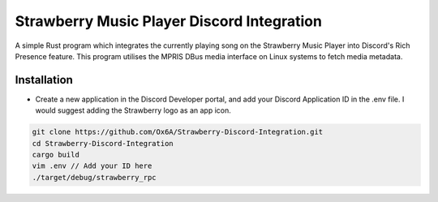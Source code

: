 Strawberry Music Player Discord Integration
====================
A simple Rust program which integrates the currently playing song on the Strawberry Music Player into Discord's Rich Presence feature.
This program utilises the MPRIS DBus media interface on Linux systems to fetch media metadata.

Installation
-----
- Create a new application in the Discord Developer portal, and add your Discord Application ID in the .env file. I would suggest adding the Strawberry logo as an app icon.
.. code:: sh

  git clone https://github.com/Ox6A/Strawberry-Discord-Integration.git
  cd Strawberry-Discord-Integration
  cargo build
  vim .env // Add your ID here
  ./target/debug/strawberry_rpc
